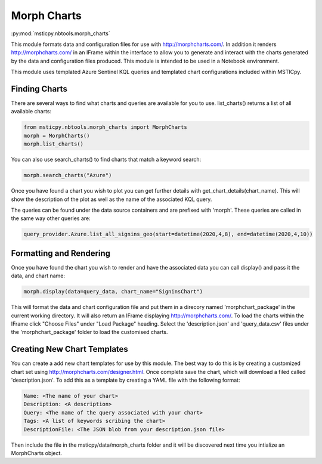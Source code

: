 Morph Charts
============

:py:mod:`msticpy.nbtools.morph_charts`

This module formats data and configuration files for use with http://morphcharts.com/.
In addition it renders http://morphcharts.com/ in an IFrame within the interface to allow
you to generate and interact with the charts generated by the data and configuration
files produced. This module is intended to be used in a Notebook environment.

This module uses templated Azure Sentinel KQL queries and templated chart configurations
included within MSTICpy.

Finding Charts
--------------
There are several ways to find what charts and queries are available for you to use.
list_charts() returns a list of all available charts:

.. code:: ipython3

    from msticpy.nbtools.morph_charts import MorphCharts
    morph = MorphCharts()
    morph.list_charts()

You can also use search_charts() to find charts that match a keyword search:

.. code:: ipython3

    morph.search_charts("Azure")

Once you have found a chart you wish to plot you can get further details with
get_chart_details(chart_name). This will show the description of the plot as
well as the name of the associated KQL query.

The queries can be found under the data source containers and are prefixed with
'morph'. These queries are called in the same way other queries are:

.. code:: ipython3

    query_provider.Azure.list_all_signins_geo(start=datetime(2020,4,8), end=datetime(2020,4,10))

Formatting and Rendering
------------------------
Once you have found the chart you wish to render and have the associated data you can
call display() and pass it the data, and chart name:

.. code:: ipython3

    morph.display(data=query_data, chart_name="SigninsChart")

This will format the data and chart configuration file and put them in a direcory named
'morphchart_package' in the current working directory. It will also return an IFrame
displaying http://morphcharts.com/. To load the charts within the IFrame click
"Choose Files" under "Load Package" heading. Select the 'description.json' and
'query_data.csv' files under the 'morphchart_package' folder to load the customised charts.

Creating New Chart Templates
----------------------------
You can create a add new chart templates for use by this module. The best way to do this
is by creating a customized chart set using http://morphcharts.com/designer.html. Once complete
save the chart, which will download a filed called 'description.json'. To add this as a template
by creating a YAML file with the following format:

.. code:: yaml

    Name: <The name of your chart>
    Description: <A description>
    Query: <The name of the query associated with your chart>
    Tags: <A list of keywords scribing the chart>
    DescriptionFile: <The JSON blob from your description.json file>

Then include the file in the msticpy/data/morph_charts folder and it will be discovered next time you
intialize an MorphCharts object.
